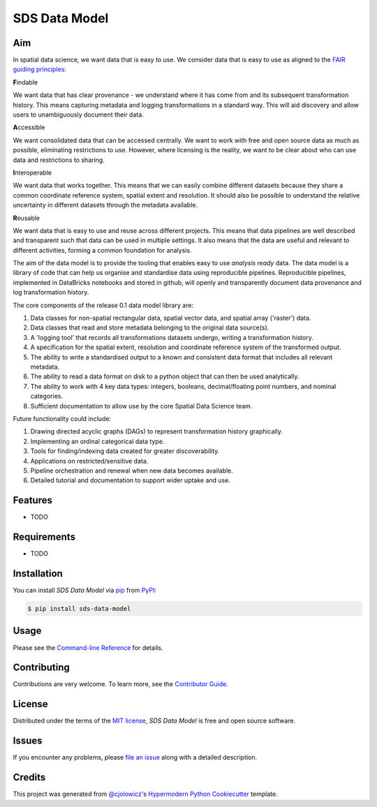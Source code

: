 SDS Data Model
==============

|PyPI| |Status| |Python Version| |License|

|Docs| |CI| |Codecov|

|pre-commit| |Black|

.. |PyPI| image:: https://img.shields.io/pypi/v/sds-data-model.svg
   :target: https://pypi.org/project/sds-data-model/
   :alt: PyPI
.. |Status| image:: https://img.shields.io/pypi/status/sds-data-model.svg
   :target: https://pypi.org/project/sds-data-model/
   :alt: Status
.. |Python Version| image:: https://img.shields.io/pypi/pyversions/sds-data-model
   :target: https://pypi.org/project/sds-data-model
   :alt: Python Version
.. |License| image:: https://img.shields.io/pypi/l/sds-data-model
   :target: https://opensource.org/licenses/MIT
   :alt: License
.. |Docs| image:: https://github.com/Defra-Data-Science-Centre-of-Excellence/sds-data-model/actions/workflows/deploy-docs.yml/badge.svg
   :target: https://defra-data-science-centre-of-excellence.github.io/sds-data-model/
   :alt: Read the documentation at https://defra-data-science-centre-of-excellence.github.io/sds-data-model/
.. |CI| image:: https://github.com/Defra-Data-Science-Centre-of-Excellence/sds-data-model/actions/workflows/python-package.yml/badge.svg
   :target: https://github.com/Defra-Data-Science-Centre-of-Excellence/sds-data-model/actions/workflows/python-package.yml
   :alt: Tests
.. |Codecov| image:: https://codecov.io/gh/Defra-Data-Science-Centre-of-Excellence/sds-data-model/branch/main/graph/badge.svg
   :target: https://codecov.io/gh/Defra-Data-Science-Centre-of-Excellence/sds-data-model
   :alt: Codecov
.. |pre-commit| image:: https://img.shields.io/badge/pre--commit-enabled-brightgreen?logo=pre-commit&logoColor=white
   :target: https://github.com/pre-commit/pre-commit
   :alt: pre-commit
.. |Black| image:: https://img.shields.io/badge/code%20style-black-000000.svg
   :target: https://github.com/psf/black
   :alt: Black


Aim
---

In spatial data science, we want data that is easy to use.
We consider data that is easy to use as aligned to the `FAIR guiding principles <https://www.go-fair.org/fair-principles/>`_:

**F**\ indable

We want data that has clear provenance - we understand where
it has come from and its subsequent transformation history. This means capturing metadata
and logging transformations in a standard way.
This will aid discovery and allow users to unambiguously document their data.

**A**\ ccessible

We want consolidated data that can be accessed centrally.
We want to work with free and open source data as much as possible, eliminating restrictions to use.
However, where licensing is the reality, we want to be clear about who can use data and restrictions to sharing.

**I**\ nteroperable

We want data that works together.
This means that we can easily combine different datasets because they share a common coordinate reference system,
spatial extent and resolution.
It should also be possible to understand the relative uncertainty in different datasets through the metadata available.

**R**\ eusable

We want data that is easy to use and reuse across different projects.
This means that data pipelines are well described and transparent such that data can be used in multiple settings.
It also means that the data are useful and relevant to different activities, forming a common foundation for analysis.

The aim of the data model is to provide the tooling that enables easy to use *analysis ready* data.
The data model is a library of code that can help us organise and standardise data using reproducible pipelines.
Reproducible pipelines, implemented in DataBricks notebooks and stored in github, will openly and transparently
document data provenance and log transformation history.

The core components of the release 0.1 data model library are:

1. Data classes for non-spatial rectangular data, spatial vector data, and spatial array ('raster') data.  
2. Data classes that read and store metadata belonging to the original data source(s).  
3. A 'logging tool' that records all transformations datasets undergo, writing a transformation history.  
4. A specification for the spatial extent, resolution and coordinate reference system of the transformed output.  
5. The ability to write a standardised output to a known and consistent data format that includes all relevant metadata.  
6. The ability to read a data format on disk to a python object that can then be used analytically.  
7. The ability to work with 4 key data types: integers, booleans, decimal/floating point numbers, and nominal categories.
8. Sufficient documentation to allow use by the core Spatial Data Science team.  

Future functionality could include:

1. Drawing directed acyclic graphs (DAGs) to represent transformation history graphically.
2. Implementing an ordinal categorical data type.  
3. Tools for finding/indexing data created for greater discoverability.  
4. Applications on restricted/sensitive data.
5. Pipeline orchestration and renewal when new data becomes available.
6. Detailed tutorial and documentation to support wider uptake and use.

Features
--------

* TODO


Requirements
------------

* TODO


Installation
------------

You can install *SDS Data Model* via pip_ from PyPI_:

.. code:: console

   $ pip install sds-data-model


Usage
-----

Please see the `Command-line Reference <Usage_>`_ for details.


Contributing
------------

Contributions are very welcome.
To learn more, see the `Contributor Guide`_.


License
-------

Distributed under the terms of the `MIT license`_,
*SDS Data Model* is free and open source software.


Issues
------

If you encounter any problems,
please `file an issue`_ along with a detailed description.


Credits
-------

This project was generated from `@cjolowicz`_'s `Hypermodern Python Cookiecutter`_ template.

.. _@cjolowicz: https://github.com/cjolowicz
.. _Cookiecutter: https://github.com/audreyr/cookiecutter
.. _MIT license: https://opensource.org/licenses/MIT
.. _PyPI: https://pypi.org/
.. _Hypermodern Python Cookiecutter: https://github.com/cjolowicz/cookiecutter-hypermodern-python
.. _file an issue: https://github.com/Defra-Data-Science-Centre-of-Excellence/sds-data-model/issues
.. _pip: https://pip.pypa.io/
.. github-only
.. _Contributor Guide: CONTRIBUTING.rst
.. _Usage: https://defra-data-science-centre-of-excellence.github.io/sds-data-model/usage.html
